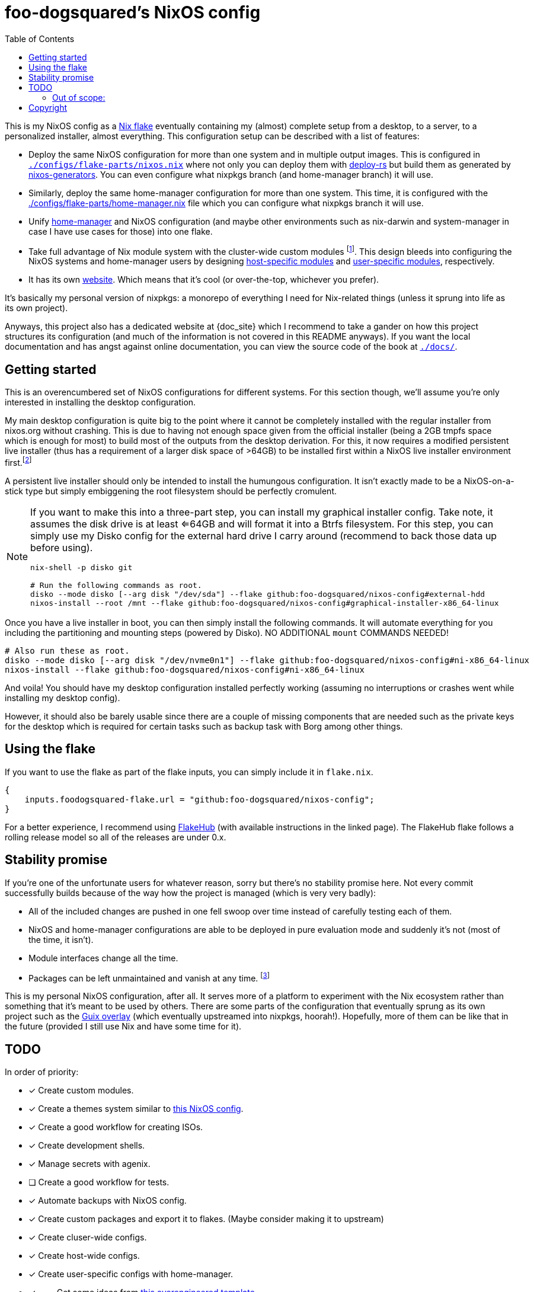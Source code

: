 = foo-dogsquared's NixOS config
:toc:
:devos_link: https://github.com/divnix/digga/tree/580fc57ffaaf9cf3a582372235759dccfe44ac92/examples/devos
:docs_site: https://foo-dogsquared.github.io/nixos-config
:canonical_flake_url: github:foo-dogsquared/nixos-config
:canonical_flake_url_tarball_master: https://github.com/foo-dogsquared/nixos-config/archive/master.tar.gz
:canonical_flake_url_tarball_specific: https://github.com/foo-dogsquared/nixos-config/archive/35c27749c55077727529f412dade862e4deb2ae8.tar.gz

This is my NixOS config as a link:https://www.tweag.io/blog/2020-05-25-flakes/[Nix flake] eventually containing my (almost) complete setup from a desktop, to a server, to a personalized installer, almost everything.
This configuration setup can be described with a list of features:

* Deploy the same NixOS configuration for more than one system and in multiple output images.
This is configured in link:./configs/flake-parts/nixos.nix[`./configs/flake-parts/nixos.nix`] where not only you can deploy them with https://github.com/serokell/deploy-rs[deploy-rs] but build them as generated by https://github.com/nix-community/nixos-generators[nixos-generators].
You can even configure what nixpkgs branch (and home-manager branch) it will use.

* Similarly, deploy the same home-manager configuration for more than one system.
This time, it is configured with the link:./configs/flake-parts/home-manager.nix[./configs/flake-parts/home-manager.nix] file which you can configure what nixpkgs branch it will use.

* Unify https://github.com/nix-community/nixos-generators[home-manager] and NixOS configuration (and maybe other environments such as nix-darwin and system-manager in case I have use cases for those) into one flake.

* Take full advantage of Nix module system with the cluster-wide custom modules footnote:[Most of them are patterned similarly from nixpkgs which made easy to be upstreamed just in case.].
This design bleeds into configuring the NixOS systems and home-manager users by designing https://foo-dogsquared.github.io/nixos-config/04-nixos-modules/04-host-specific-modules/[host-specific modules] and https://foo-dogsquared.github.io/nixos-config/05-home-manager/#_user_specific_modules[user-specific modules], respectively.

* It has its own https://foo-dogsquared.github.io/nixos-config[website].
Which means that it's cool (or over-the-top, whichever you prefer).

It's basically my personal version of nixpkgs: a monorepo of everything I need for Nix-related things (unless it sprung into life as its own project).

Anyways, this project also has a dedicated website at {doc_site} which I recommend to take a gander on how this project structures its configuration (and much of the information is not covered in this README anyways).
If you want the local documentation and has angst against online documentation, you can view the source code of the book at link:./docs/[`./docs/`].




== Getting started

This is an overencumbered set of NixOS configurations for different systems.
For this section though, we'll assume you're only interested in installing the desktop configuration.

My main desktop configuration is quite big to the point where it cannot be completely installed with the regular installer from nixos.org without crashing.
This is due to having not enough space given from the official installer (being a 2GB tmpfs space which is enough for most) to build most of the outputs from the desktop derivation.
For this, it now requires a modified persistent live installer (thus has a requirement of a larger disk space of >64GB) to be installed first within a NixOS live installer environment first.footnote:[Installing a live installer environment inside of a live installer environment, oooh.]

A persistent live installer should only be intended to install the humungous configuration.
It isn't exactly made to be a NixOS-on-a-stick type but simply embiggening the root filesystem should be perfectly cromulent.

[NOTE]
====
If you want to make this into a three-part step, you can install my graphical installer config.
Take note, it assumes the disk drive is at least <=64GB and will format it into a Btrfs filesystem.
For this step, you can simply use my Disko config for the external hard drive I carry around (recommend to back those data up before using).

[source, shell, subs=attributes]
----
nix-shell -p disko git

# Run the following commands as root.
disko --mode disko [--arg disk "/dev/sda"] --flake {canonical_flake_url}#external-hdd
nixos-install --root /mnt --flake {canonical_flake_url}#graphical-installer-x86_64-linux
----
====

Once you have a live installer in boot, you can then simply install the following commands.
It will automate everything for you including the partitioning and mounting steps (powered by Disko).
NO ADDITIONAL `mount` COMMANDS NEEDED!

[source, shell, subs=attributes]
----
# Also run these as root.
disko --mode disko [--arg disk "/dev/nvme0n1"] --flake {canonical_flake_url}#ni-x86_64-linux
nixos-install --flake {canonical_flake_url}#ni-x86_64-linux
----

And voila!
You should have my desktop configuration installed perfectly working (assuming no interruptions or crashes went while installing my desktop config).

However, it should also be barely usable since there are a couple of missing components that are needed such as the private keys for the desktop which is required for certain tasks such as backup task with Borg among other things.




== Using the flake

If you want to use the flake as part of the flake inputs, you can simply include it in `flake.nix`.

[source, nix]
----
{
    inputs.foodogsquared-flake.url = "github:foo-dogsquared/nixos-config";
}
----

For a better experience, I recommend using https://flakehub.com/flake/foo-dogsquared/nixos-config[FlakeHub] (with available instructions in the linked page).
The FlakeHub flake follows a rolling release model so all of the releases are under 0.x.




== Stability promise

If you're one of the unfortunate users for whatever reason, sorry but there's no stability promise here.
Not every commit successfully builds because of the way how the project is managed (which is very very badly):

* All of the included changes are pushed in one fell swoop over time instead of carefully testing each of them.
* NixOS and home-manager configurations are able to be deployed in pure evaluation mode and suddenly it's not (most of the time, it isn't).
* Module interfaces change all the time.
* Packages can be left unmaintained and vanish at any time. footnote:[The ones I actively maintain are in nixpkgs anyways.]

This is my personal NixOS configuration, after all.
It serves more of a platform to experiment with the Nix ecosystem rather than something that it's meant to be used by others.
There are some parts of the configuration that eventually sprung as its own project such as the https://github.com/foo-dogsquared/nix-overlay-guix[Guix overlay] (which eventually upstreamed into nixpkgs, hoorah!).
Hopefully, more of them can be like that in the future (provided I still use Nix and have some time for it).




== TODO

In order of priority:

* [x] Create custom modules.
* [x] Create a themes system similar to link:https://github.com/hlissner/dotfiles[this NixOS config].
* [x] Create a good workflow for creating ISOs.
* [x] Create development shells.
* [x] Manage secrets with agenix.
* [ ] Create a good workflow for tests.
* [x] Automate backups with NixOS config.
* [x] Create custom packages and export it to flakes. (Maybe consider making it to upstream)
* [x] Create cluser-wide configs.
* [x] Create host-wide configs.
* [x] Create user-specific configs with home-manager.
* [x] ~Steal~ Get some ideas from link:{devos_link}[this overengineered template].
* [x] Make use of other established utilities such as link:https://github.com/divnix/digga/[digga], link:https://github.com/gytis-ivaskevicius/flake-utils-plus[flake-utils-plus], and link:https://github.com/nix-community/home-manager[home-manager] once I'm familiar to create my own Nix programs.


=== Out of scope:

* Set most program configurations with Nix.
This is especially applicable to programs I always use such as my text editor configs.

** The reason: managing them can be chaotic when applied with Nix.
The potential for it is pretty nice especially when seen with similar implementations such as Guix home environment.
However, I don't want to rebuild it every time I change it.

* Migration of my link:https://github.com/foo-dogsquared/dotfiles[dotfiles].
I still use it on other non-NixOS systems.
link:./configs/home-manager/foo-dogsquared/modules/dotfiles.nix[Even on NixOS, yes.]

* To be a configuration framework.
This is my personal configuration which means experimentation will always be here.
Sudden changes can happen at any point.




== Copyright

This project is licensed under MIT license.
I just chose it to make it easier to upstream parts of this project to nixpkgs and to make it easier to copy it without much problems (just don't forget to add attribution as indicated from the license).
Please see link:./LICENSE[`./LICENSE`] for the full text.
